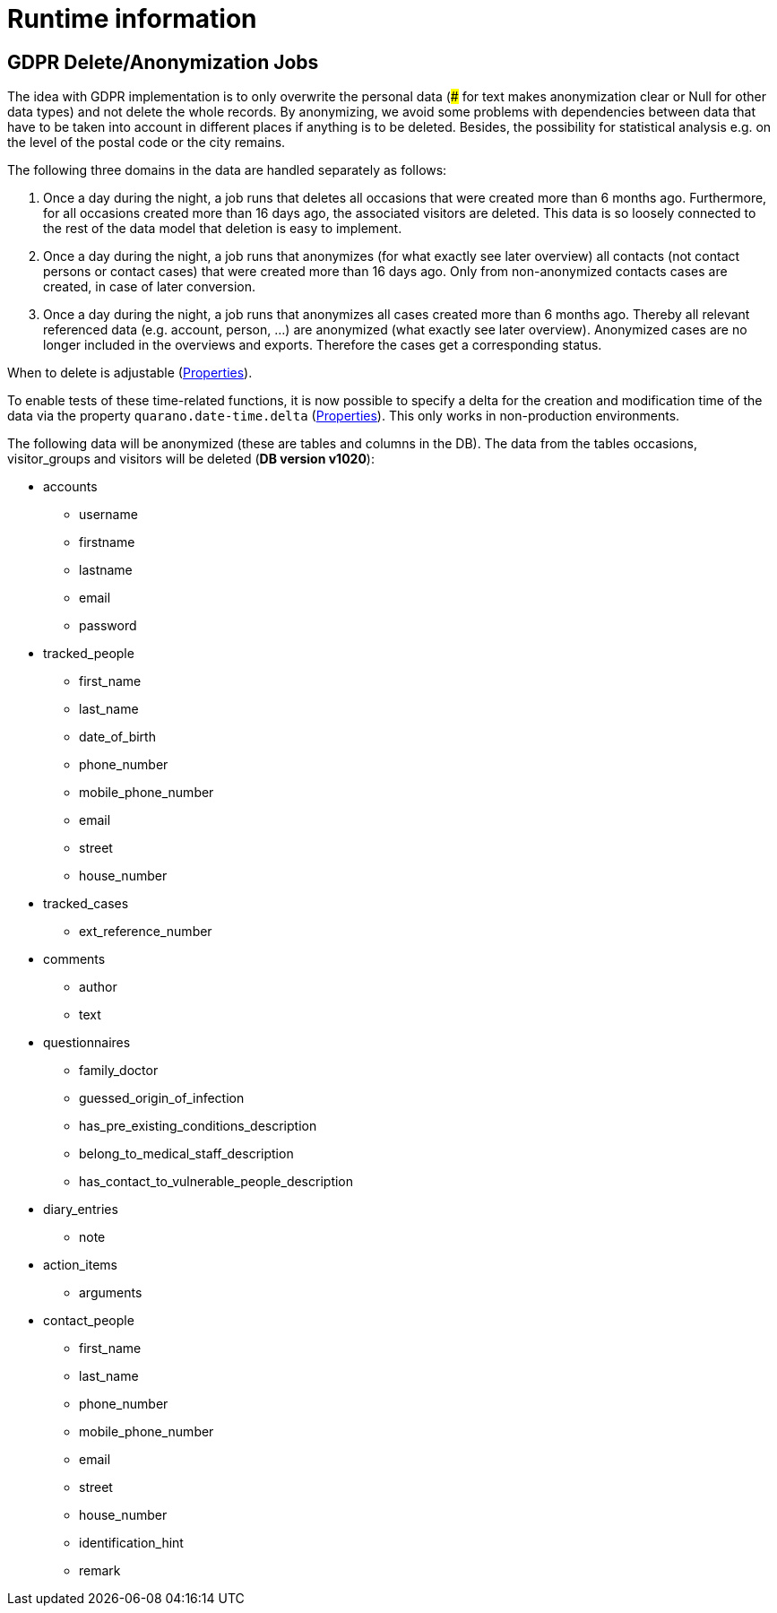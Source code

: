 [[runtime]]
= Runtime information

[[runtime.gdpr-jobs]]
== GDPR Delete/Anonymization Jobs

The idea with GDPR implementation is to only overwrite the personal data (### for text makes anonymization clear or Null for other data types) and not delete the whole records. By anonymizing, we avoid some problems with dependencies between data that have to be taken into account in different places if anything is to be deleted. Besides, the possibility for statistical analysis e.g. on the level of the postal code or the city remains.

The following three domains in the data are handled separately as follows:

1. Once a day during the night, a job runs that deletes all occasions that were created more than 6 months ago. Furthermore, for all occasions created more than 16 days ago, the associated visitors are deleted. This data is so loosely connected to the rest of the data model that deletion is easy to implement.

1. Once a day during the night, a job runs that anonymizes (for what exactly see later overview) all contacts (not contact persons or contact cases) that were created more than 16 days ago. Only from non-anonymized contacts cases are created, in case of later conversion.

1. Once a day during the night, a job runs that anonymizes all cases created more than 6 months ago. Thereby all relevant referenced data (e.g. account, person, ...) are anonymized (what exactly see later overview). Anonymized cases are no longer included in the overviews and exports. Therefore the cases get a corresponding status.

When to delete is adjustable (<<deployment.properties,Properties>>).

To enable tests of these time-related functions, it is now possible to specify a delta for the creation and modification time of the data via the property `quarano.date-time.delta` (<<deployment.properties,Properties>>). This only works in non-production environments.

The following data will be anonymized (these are tables and columns in the DB). The data from the tables occasions, visitor_groups and visitors will be deleted (*DB version v1020*):

* accounts
    ** username
    ** firstname
    ** lastname
    ** email
    ** password

* tracked_people
    ** first_name
    ** last_name
    ** date_of_birth
    ** phone_number
    ** mobile_phone_number
    ** email
    ** street
    ** house_number

* tracked_cases
    ** ext_reference_number

* comments
    ** author
    ** text

* questionnaires
    ** family_doctor
    ** guessed_origin_of_infection
    ** has_pre_existing_conditions_description
    ** belong_to_medical_staff_description
    ** has_contact_to_vulnerable_people_description

* diary_entries
    ** note

* action_items
    ** arguments

* contact_people
    ** first_name
    ** last_name
    ** phone_number
    ** mobile_phone_number
    ** email
    ** street
    ** house_number
    ** identification_hint
    ** remark

